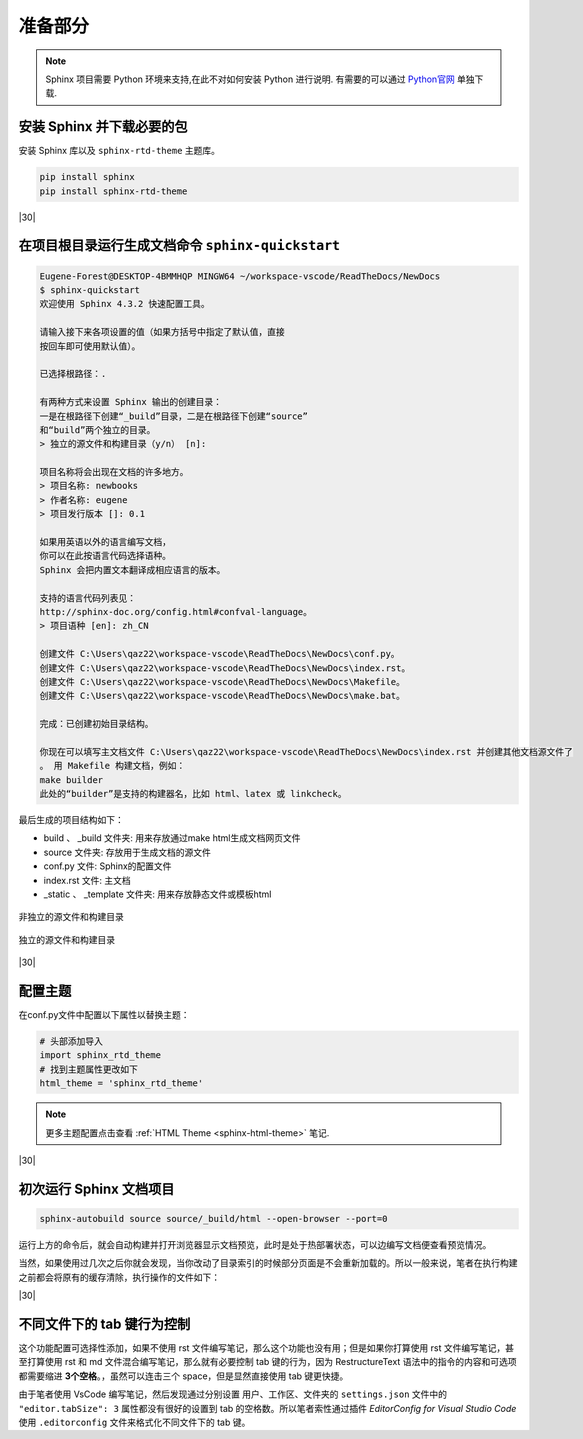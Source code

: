 ===============
准备部分
===============

.. note:: 

   Sphinx 项目需要 Python 环境来支持,在此不对如何安装 Python 进行说明. 有需要的可以通过 `Python官网 <https://www.python.org/>`_ 单独下载.


安装 Sphinx 并下载必要的包
------------------------------

安装 Sphinx 库以及 ``sphinx-rtd-theme`` 主题库。

.. code-block:: guess

   pip install sphinx
   pip install sphinx-rtd-theme  


|30|

在项目根目录运行生成文档命令 ``sphinx-quickstart``
---------------------------------------------------


.. code-block:: shell

   Eugene-Forest@DESKTOP-4BMMHQP MINGW64 ~/workspace-vscode/ReadTheDocs/NewDocs
   $ sphinx-quickstart
   欢迎使用 Sphinx 4.3.2 快速配置工具。

   请输入接下来各项设置的值（如果方括号中指定了默认值，直接
   按回车即可使用默认值）。

   已选择根路径：.

   有两种方式来设置 Sphinx 输出的创建目录：
   一是在根路径下创建“_build”目录，二是在根路径下创建“source”
   和“build”两个独立的目录。
   > 独立的源文件和构建目录（y/n） [n]: 

   项目名称将会出现在文档的许多地方。
   > 项目名称: newbooks
   > 作者名称: eugene
   > 项目发行版本 []: 0.1

   如果用英语以外的语言编写文档，
   你可以在此按语言代码选择语种。
   Sphinx 会把内置文本翻译成相应语言的版本。

   支持的语言代码列表见：
   http://sphinx-doc.org/config.html#confval-language。
   > 项目语种 [en]: zh_CN

   创建文件 C:\Users\qaz22\workspace-vscode\ReadTheDocs\NewDocs\conf.py。
   创建文件 C:\Users\qaz22\workspace-vscode\ReadTheDocs\NewDocs\index.rst。
   创建文件 C:\Users\qaz22\workspace-vscode\ReadTheDocs\NewDocs\Makefile。
   创建文件 C:\Users\qaz22\workspace-vscode\ReadTheDocs\NewDocs\make.bat。

   完成：已创建初始目录结构。

   你现在可以填写主文档文件 C:\Users\qaz22\workspace-vscode\ReadTheDocs\NewDocs\index.rst 并创建其他文档源文件了
   。 用 Makefile 构建文档，例如：
   make builder
   此处的“builder”是支持的构建器名，比如 html、latex 或 linkcheck。

最后生成的项目结构如下：

* build 、 _build 文件夹: 用来存放通过make html生成文档网页文件
* source 文件夹: 存放用于生成文档的源文件
* conf.py 文件: Sphinx的配置文件
* index.rst 文件: 主文档
* _static 、 _template 文件夹: 用来存放静态文件或模板html


.. figure:: ./img/sphinx-project-tree-1.png
   :alt: sphinx project tree 1
   :align: center
   
   非独立的源文件和构建目录

.. figure:: ./img/sphinx-project-tree-2.png
   :alt: sphinx project tree 2
   :align: center
   
   独立的源文件和构建目录
   

|30|

配置主题
-----------------

在conf.py文件中配置以下属性以替换主题：

.. code-block:: python

   # 头部添加导入
   import sphinx_rtd_theme
   # 找到主题属性更改如下
   html_theme = 'sphinx_rtd_theme'

.. note:: 

   更多主题配置点击查看  :ref:`HTML Theme <sphinx-html-theme>`  笔记.

|30|

初次运行 Sphinx 文档项目
-------------------------

.. code-block:: shell

   sphinx-autobuild source source/_build/html --open-browser --port=0


运行上方的命令后，就会自动构建并打开浏览器显示文档预览，此时是处于热部署状态，可以边编写文档便查看预览情况。

当然，如果使用过几次之后你就会发现，当你改动了目录索引的时候部分页面是不会重新加载的。所以一般来说，笔者在执行构建之前都会将原有的缓存清除，执行操作的文件如下：


.. code-block:: shell
   :caption: deleteOutput.sh

   #!/bin/sh

   ## 删除自动构建或预览产生的html文件等

   ## 判断 source 文件夹下是否存在 _build 文件夹

   if [ -d "source/_build/" ];then
   echo "文件 source/_build/ 存在，即将进行删除操作..."
   cd source/_build/
   rm -rf *
   echo "******成功删除 _build 文件夹下的所有文件************"
   else
   echo "文件夹 source/_build/ 不存在，将为您创建 source/_build/ 文件夹..."
   mkdir source/_build/
   fi

.. code-block:: shell
   :caption: autobuild.sh

   #!/bin/sh

   ./deleteOutput.sh
   echo "***开始构建文档***"
   sphinx-autobuild source source/_build/html --open-browser --port=0



|30|

不同文件下的 tab 键行为控制
-------------------------------

这个功能配置可选择性添加，如果不使用 rst 文件编写笔记，那么这个功能也没有用；但是如果你打算使用 rst 文件编写笔记，甚至打算使用 rst 和 md 文件混合编写笔记，那么就有必要控制 tab 键的行为，因为 RestructureText 语法中的指令的内容和可选项都需要缩进 **3个空格**。，虽然可以连击三个 space，但是显然直接使用 tab 键更快捷。

由于笔者使用 VsCode 编写笔记，然后发现通过分别设置 用户、工作区、文件夹的 ``settings.json`` 文件中的  ``"editor.tabSize": 3`` 属性都没有很好的设置到 tab 的空格数。所以笔者索性通过插件 *EditorConfig for Visual Studio Code* 使用 ``.editorconfig`` 文件来格式化不同文件下的 tab 键。

.. code-block:: guess
   :caption: .editorconfig 文件
   :linenos:

   # EditorConfig is awesome: https://EditorConfig.org

   # top-most EditorConfig file 表示是最顶层的配置文件，发现设为true时，才会停止查找.editorconfig文件
   root = true

   # Set default charset
   [*.{rst,py,md,txt,html,xml,java}]
   charset = utf-8

   # Unix-style newlines with a newline ending every file 对于所有的文件 始终在文件末尾插入一个新行
   [*]
   end_of_line = lf
   insert_final_newline = true

   # 4 space indentation 控制py文件类型的缩进大小
   [*.{py,md,java}]
   indent_style = space
   indent_size = 4

   [*.rst]
   indent_style = space
   indent_size = 3


